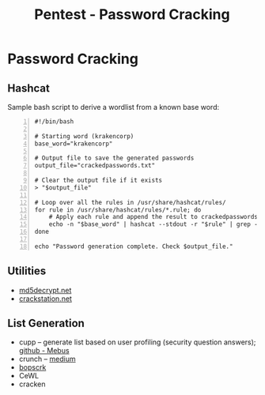 :PROPERTIES:
:ID:       cd28b48a-e66c-414c-9c6f-05bd0fc9048d
:END:
#+title: Pentest - Password Cracking
#+hugo_base_dir:../


* Password Cracking
** Hashcat
Sample bash script to derive a wordlist from a known base word:
#+begin_src shell -n
#!/bin/bash

# Starting word (krakencorp)
base_word="krakencorp"

# Output file to save the generated passwords
output_file="crackedpasswords.txt"

# Clear the output file if it exists
> "$output_file"

# Loop over all the rules in /usr/share/hashcat/rules/
for rule in /usr/share/hashcat/rules/*.rule; do
    # Apply each rule and append the result to crackedpasswords.txt
    echo -n "$base_word" | hashcat --stdout -r "$rule" | grep -E '^.{11}$' >> "$output_file"
done

echo "Password generation complete. Check $output_file."
#+end_src



** Utilities
- [[https://md5decrypt.net/][md5decrypt.net]]
- [[https://crackstation.net/][crackstation.net]]

** List Generation
- cupp -- generate list based on user profiling (security question answers); [[https://github.com/Mebus/cupp][github - Mebus]]
- crunch -- [[https://medium.com/@cuncis/building-unique-wordlists-with-crunch-1ca49f1f188b][medium]]
- [[https://github.com/r3nt0n/bopscrk][bopscrk]]
- CeWL
- cracken
